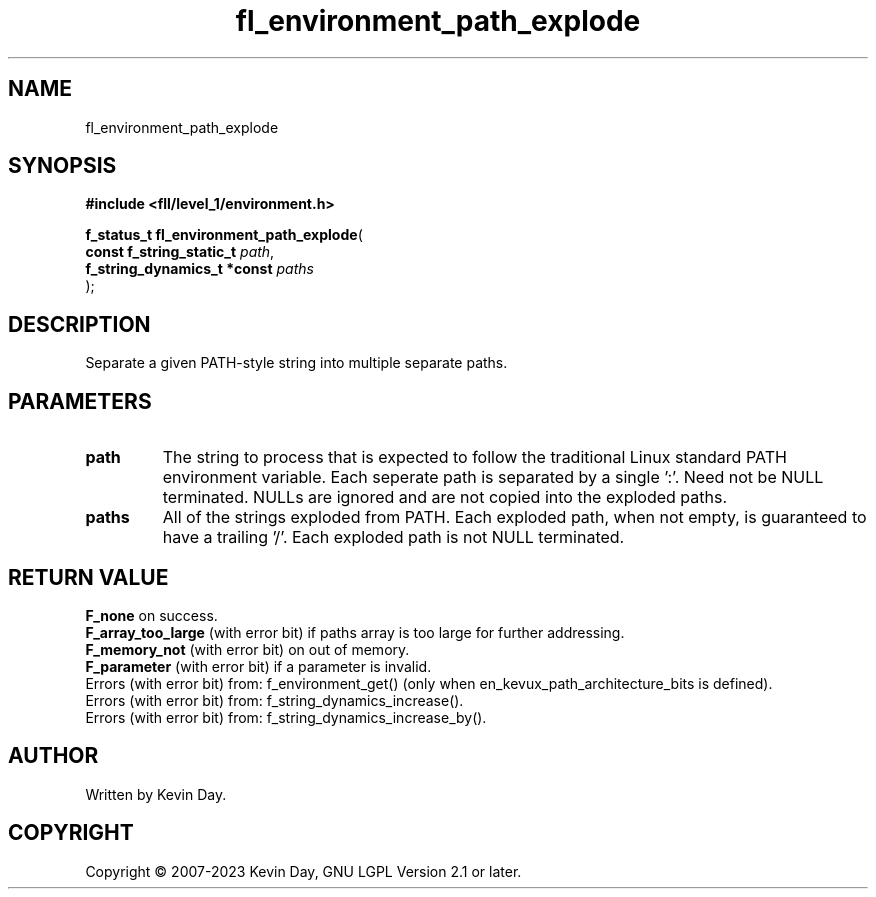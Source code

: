 .TH fl_environment_path_explode "3" "July 2023" "FLL - Featureless Linux Library 0.6.8" "Library Functions"
.SH "NAME"
fl_environment_path_explode
.SH SYNOPSIS
.nf
.B #include <fll/level_1/environment.h>
.sp
\fBf_status_t fl_environment_path_explode\fP(
    \fBconst f_string_static_t    \fP\fIpath\fP,
    \fBf_string_dynamics_t *const \fP\fIpaths\fP
);
.fi
.SH DESCRIPTION
.PP
Separate a given PATH-style string into multiple separate paths.
.SH PARAMETERS
.TP
.B path
The string to process that is expected to follow the traditional Linux standard PATH environment variable. Each seperate path is separated by a single ':'. Need not be NULL terminated. NULLs are ignored and are not copied into the exploded paths.

.TP
.B paths
All of the strings exploded from PATH. Each exploded path, when not empty, is guaranteed to have a trailing '/'. Each exploded path is not NULL terminated.

.SH RETURN VALUE
.PP
\fBF_none\fP on success.
.br
\fBF_array_too_large\fP (with error bit) if paths array is too large for further addressing.
.br
\fBF_memory_not\fP (with error bit) on out of memory.
.br
\fBF_parameter\fP (with error bit) if a parameter is invalid.
.br
Errors (with error bit) from: f_environment_get() (only when en_kevux_path_architecture_bits is defined).
.br
Errors (with error bit) from: f_string_dynamics_increase().
.br
Errors (with error bit) from: f_string_dynamics_increase_by().
.SH AUTHOR
Written by Kevin Day.
.SH COPYRIGHT
.PP
Copyright \(co 2007-2023 Kevin Day, GNU LGPL Version 2.1 or later.
